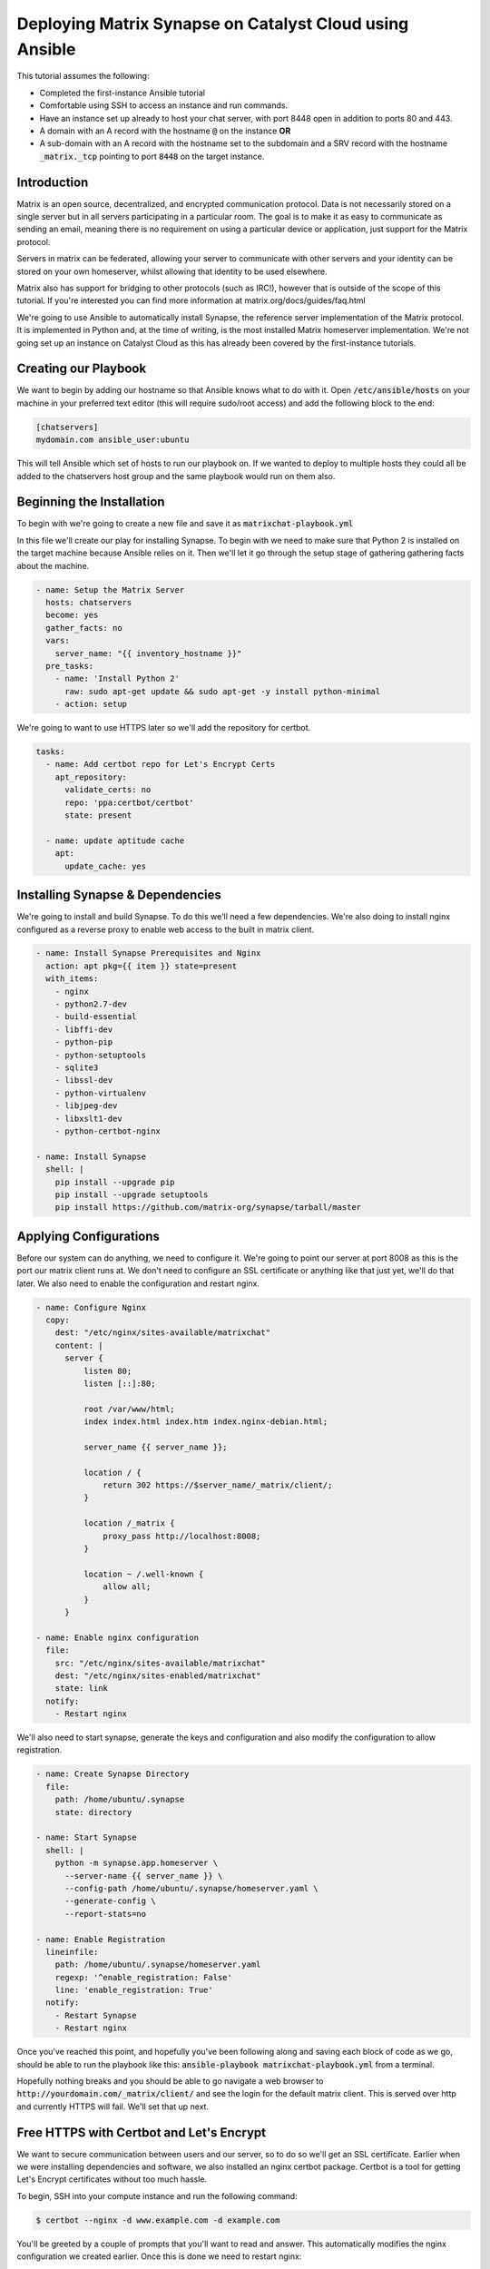 ########################################################
Deploying Matrix Synapse on Catalyst Cloud using Ansible
########################################################

This tutorial assumes the following:

* Completed the first-instance Ansible tutorial
* Comfortable using SSH to access an instance and run commands.
* Have an instance set up already to host your chat server, with port 8448
  open in addition to ports 80 and 443.
* A domain with an A record with the hostname :code:`@` on the instance **OR**
* A sub-domain  with an A record with the hostname set to the subdomain and a
  SRV record with the hostname :code:`_matrix._tcp` pointing to port
  :code:`8448` on the target instance.

Introduction
============

Matrix is an open source, decentralized, and encrypted communication protocol.
Data is not necessarily stored on a single server but in all servers
participating in a particular room. The goal is to make it as easy to
communicate as sending an email, meaning there is no requirement on using a
particular device or application, just support for the Matrix protocol.

Servers in matrix can be federated, allowing your server to communicate
with other servers and your identity can be stored on your own homeserver,
whilst allowing that identity to be used elsewhere.

Matrix also has support for bridging to other protocols (such as IRC!),
however that is outside of the scope of this tutorial. If you're interested
you can find more information at matrix.org/docs/guides/faq.html

We're going to use Ansible to automatically install Synapse, the reference
server implementation of the Matrix protocol. It is implemented in Python and,
at the time of writing, is the most installed Matrix homeserver implementation.
We're not going set up an instance on Catalyst Cloud as this has already been
covered by the first-instance tutorials.

Creating our Playbook
=====================

We want to begin by adding our hostname so that Ansible knows what to do with
it. Open :code:`/etc/ansible/hosts` on your machine in your preferred text
editor (this will require sudo/root access) and add the following block to
the end:

.. code-block:: yaml

  [chatservers]
  mydomain.com ansible_user:ubuntu

This will tell Ansible which set of hosts to run our playbook on. If we
wanted to deploy to multiple hosts they could all be added to the chatservers
host group and the same playbook would run on them also.

Beginning the Installation
==========================

To begin with we're going to create a new file and save it as
:code:`matrixchat-playbook.yml`

In this file we'll create our play for installing Synapse. To begin with we
need to make sure that Python 2 is installed on the target machine because
Ansible relies on it. Then we'll let it go through the setup stage of
gathering gathering facts about the machine.

.. code-block:: yaml

  - name: Setup the Matrix Server
    hosts: chatservers
    become: yes
    gather_facts: no
    vars:
      server_name: "{{ inventory_hostname }}"
    pre_tasks:
      - name: 'Install Python 2'
        raw: sudo apt-get update && sudo apt-get -y install python-minimal
      - action: setup

We're going to want to use HTTPS later so we'll add the repository for certbot.

.. code-block:: yaml

  tasks:
    - name: Add certbot repo for Let's Encrypt Certs
      apt_repository:
        validate_certs: no
        repo: 'ppa:certbot/certbot'
        state: present

    - name: update aptitude cache
      apt:
        update_cache: yes

Installing Synapse & Dependencies
=================================

We're going to install and build Synapse. To do this we'll need a few
dependencies. We're also doing to install nginx configured as a reverse proxy
to enable web access to the built in matrix client.

.. code-block:: yaml

  - name: Install Synapse Prerequisites and Nginx
    action: apt pkg={{ item }} state=present
    with_items:
      - nginx
      - python2.7-dev
      - build-essential
      - libffi-dev
      - python-pip
      - python-setuptools
      - sqlite3
      - libssl-dev
      - python-virtualenv
      - libjpeg-dev
      - libxslt1-dev
      - python-certbot-nginx

  - name: Install Synapse
    shell: |
      pip install --upgrade pip
      pip install --upgrade setuptools
      pip install https://github.com/matrix-org/synapse/tarball/master

Applying Configurations
=======================

Before our system can do anything, we need to configure it. We're going
to point our server at port 8008 as this is the port our matrix client runs at.
We don't need to configure an SSL certificate or anything like that just yet,
we'll do that later. We also need to enable the configuration and restart
nginx.

.. code-block:: yaml

  - name: Configure Nginx
    copy:
      dest: "/etc/nginx/sites-available/matrixchat"
      content: |
        server {
            listen 80;
            listen [::]:80;

            root /var/www/html;
            index index.html index.htm index.nginx-debian.html;

            server_name {{ server_name }};

            location / {
                return 302 https://$server_name/_matrix/client/;
            }

            location /_matrix {
                proxy_pass http://localhost:8008;
            }

            location ~ /.well-known {
                allow all;
            }
        }

  - name: Enable nginx configuration
    file:
      src: "/etc/nginx/sites-available/matrixchat"
      dest: "/etc/nginx/sites-enabled/matrixchat"
      state: link
    notify:
      - Restart nginx

We'll also need to start synapse, generate the keys and configuration and
also modify the configuration to allow registration.

.. code-block:: yaml

  - name: Create Synapse Directory
    file:
      path: /home/ubuntu/.synapse
      state: directory

  - name: Start Synapse
    shell: |
      python -m synapse.app.homeserver \
        --server-name {{ server_name }} \
        --config-path /home/ubuntu/.synapse/homeserver.yaml \
        --generate-config \
        --report-stats=no

  - name: Enable Registration
    lineinfile:
      path: /home/ubuntu/.synapse/homeserver.yaml
      regexp: '^enable_registration: False'
      line: 'enable_registration: True'
    notify:
      - Restart Synapse
      - Restart nginx

Once you've reached this point, and hopefully you've been following along
and saving each block of code as we go, should be able to run the playbook like
this: :code:`ansible-playbook matrixchat-playbook.yml` from a terminal.

Hopefully nothing breaks and you should be able to go navigate a web browser to
:code:`http://yourdomain.com/_matrix/client/` and see the login for the
default matrix client. This is served over http and currently HTTPS will fail.
We'll set that up next.

Free HTTPS with Certbot and Let's Encrypt
=========================================

We want to secure communication between users and our server, so to do so
we'll get an SSL certificate. Earlier when we were installing dependencies
and software, we also installed an nginx certbot package. Certbot is a tool
for getting Let's Encrypt certificates without too much hassle.

To begin, SSH into your compute instance and run the following command:

.. code-block:: bash

  $ certbot --nginx -d www.example.com -d example.com

You'll be greeted by a couple of prompts that you'll want to read and answer.
This automatically modifies the nginx configuration we created earlier. Once
this is done we need to restart nginx:

.. code-block:: bash

  $ systemctl restart nginx.service

Navigate to :code:`https://yourdomain.com` and you should see the exact same
thing as before.

Registering a User
==================

Our server needs users, you can register a user via the web client, or you can
create one using the command below. This will also prompt if you would
like the user you are creating to become an admin (for this server) as well.

.. code-block:: bash

  $ register_new_matrix_user -c ~/.synapse/homeserver.yaml https://localhost:8448

Testing
========

Once you've created a user, attempt to login. If you'd like, we can test
server federation by navigating to another client such as Riot,
located at https://riot.im/app/

Check the radio button to use a custom server and adjust both server fields to
your homeservers address and attempt to login with your credentials.
If this works, then your server is federated and you can go and participate on
other servers with your personal identity.
